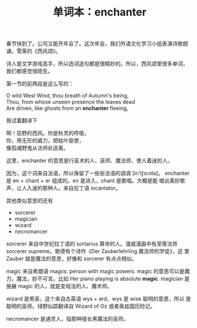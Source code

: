 #+LAYOUT: post
#+TITLE: 单词本：enchanter
#+TAGS: English
#+CATEGORIES: language

春节快到了。公司又能开年会了。这次年会，我们外语文化学习小组表演诗歌朗
诵，雪莱的《西风颂》。

诗人是文字游戏高手，所以选词造句都是很精妙的。所以，西风颂里很多单词，
我们都感觉很陌生。

第一节的前两段是这么写的：

#+begin_verse
O wild West Wind, thou breath of Autumn's being,
Thou, from whose unseen presence the leaves dead
Are driven, like ghosts from an *enchanter* fleeing,
#+end_verse

我试着翻译下

#+begin_verse
啊！狂野的西风。你是秋灵的呼吸，
你，用无形的威力，把枯叶驱使，
像孤魂野鬼从法师处逃离。
#+end_verse

这里，enchanter 的意思是行巫术的人、巫师、魔法师、使人着迷的人。

因为，这个词来自法语，所以保留了一些些法语的调调 [in'tʃɑ:ntә]。
enchanter 是 en + chant + er 组成的。en 是进入，chant 是歌唱。大概是能
唱出美妙歌声，让人入迷的那种人。来自拉丁语 incantator。

其他类似意思的还有
- sorcerer
- magician
- wizard
- necromancer

sorcerer 来自中世纪拉丁语的 sortarius 算命的人。漫威漫画中有至尊法师
sorcerer supreme。歌德有个诗作《Der Zauberlehrling 魔法师的学徒》，这
里 Zauber 就是魔法的意思，好像和 sorcerer 有点点相似。

magic 来自希腊语 magos: person with magic powers. magic 的意思可以是魔
力，魔法，妙不可言。比如 Her piano playing is absolute *magic*. magician
是施展 magic 的人，就是变戏法的人、魔术师。

wizard 是男巫，这个来自古英语 wys + ard，wys 是 wise 聪明的意思，所以
是聪明的巫师。绿野仙踪翻译自 Wizard of Oz 或者奥兹国历险记。

necromancer 是通灵人，指那种擅长黑魔法的巫师。
